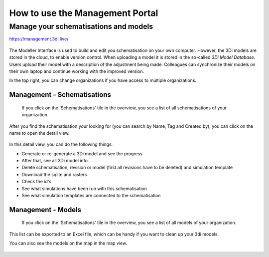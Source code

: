 How to use the Management Portal
=================================

.. _management_screens_manual:

Manage your schematisations and models
^^^^^^^^^^^^^^^^^^^^^^^^^^^^^^^^^^^^^^^

https://management.3di.live/

.. figure:: image/b_managementportal.png
   :alt: Management portal


The Modeller Interface is used to build and edit you schematisation on your own computer. However, the 3Di models are stored in the cloud, to enable version control. When uploading a model it is stored in the so-called *3Di Model Database*. Users upload their model with a description of the adjustment being made.
Colleagues can synchronize their models on their own laptop and continue working with the improved version.



In the top right, you can change organizations if you have access to multiple organizations. 


Management - Schematisations
------------------------------

 If you click on the 'Schematisations' tile in the overview, you see a list of all schematisations of your organization. 


.. figure:: image/b_managementportal_schematisations.png

   
After you find the schematisation your looking for (you can search by Name, Tag and Created by), you can click on the name to open the detail view.   

   
.. figure:: image/b_managementportal_schematisations_detail.png

   
In this detail view, you can do the following things:

- Generate or re-generate a 3Di model and see the progress
- After that, see all 3Di model info
- Delete schematisation, revision or model (first all revisions have to be deleted) and simulation template
- Download the sqlite and rasters
- Check the id's  
- See what simulations have been run with this schematisation
- See what simulation templates are connected to the schematisation




Management - Models
---------------------

 If you click on the 'Schematisations' tile in the overview, you see a list of all models of your organization. 

.. figure:: image/b_managementportal_models.png
   :alt: Management portal - Model management
   
This list can be exported to an Excel file, which can be handy if you want to clean up your 3di models.

You can also see the models on the map in the map view.

.. figure:: image/b_managementportal_models2.png
   :alt: Management portal - Model management - map view
